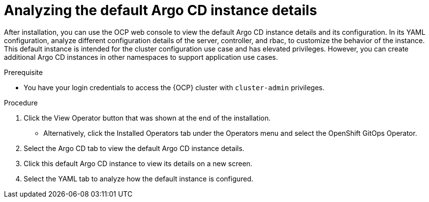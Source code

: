 // Module is included in the following assemblies:
//
// * managing_cluster_configuration/managing-openshift-cluster-configuration.adoc

:_mod-docs-content-type: PROCEDURE
[id="analyzing-the-default-instance-details_{context}"]
= Analyzing the default Argo CD instance details

After installation, you can use the OCP web console to view the default Argo CD instance details and its configuration. In its YAML configuration, analyze different configuration details of the server, controller, and rbac, to customize the behavior of the instance. This default instance is intended for the cluster configuration use case and has elevated privileges. However, you can create additional Argo CD instances in other namespaces to support application use cases. 

.Prerequisite

* You have your login credentials to access the {OCP} cluster with `cluster-admin` privileges.

.Procedure

. Click the View Operator button that was shown at the end of the installation.
** Alternatively, click the Installed Operators tab under the Operators menu and select the OpenShift GitOps Operator.
. Select the Argo CD tab to view the default Argo CD instance details.
. Click this default Argo CD instance to view its details on a new screen.
. Select the YAML tab to analyze how the default instance is configured.

